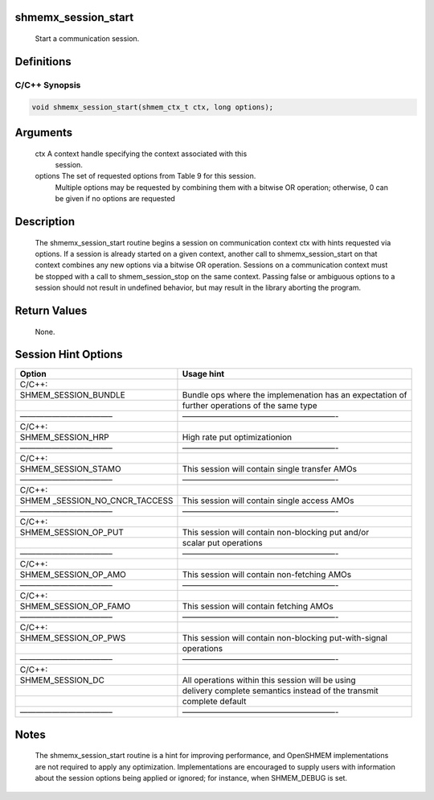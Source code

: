 shmemx_session_start
====================

   Start a communication session.

Definitions
===========

C/C++ Synopsis
--------------

.. code:: bash

   void shmemx_session_start(shmem_ctx_t ctx, long options);

Arguments
=========

   ctx         A context handle specifying the context associated with this
               session.

   options     The set of requested options from Table 9 for this session.
               Multiple options may be requested by combining them with a
               bitwise OR operation; otherwise, 0 can be given if no options
               are requested

Description
===========

   The shmemx_session_start routine begins a session on communication context
   ctx with hints requested via options. If a session is already started on a
   given context, another call to shmemx_session_start on that context
   combines any new options via a bitwise OR operation. Sessions on a
   communication context must be stopped with a call to shmem_session_stop on
   the same context. Passing false or ambiguous options to a session should
   not result in undefined behavior, but may result in the library aborting
   the program.

Return Values
=============

   None.

Session Hint Options
====================

+--------------------------+-------------------------------------------+
| Option                   | Usage hint                                |
+==========================+===========================================+
| C/C++:                   |                                           |
+--------------------------+-------------------------------------------+
| SHMEM_SESSION_BUNDLE     | Bundle ops where the implemenation has an |
|                          | expectation of                            |
+--------------------------+-------------------------------------------+
|                          | further operations of the same type       |
+--------------------------+-------------------------------------------+
| ———————————–             | ———————————————————-                      |
+--------------------------+-------------------------------------------+
| C/C++:                   |                                           |
+--------------------------+-------------------------------------------+
| SHMEM_SESSION_HRP        | High rate put optimizationion             |
+--------------------------+-------------------------------------------+
| ———————————–             | ———————————————————-                      |
+--------------------------+-------------------------------------------+
| C/C++:                   |                                           |
+--------------------------+-------------------------------------------+
| SHMEM_SESSION_STAMO      | This session will contain single transfer |
|                          | AMOs                                      |
+--------------------------+-------------------------------------------+
| ———————————–             | ———————————————————-                      |
+--------------------------+-------------------------------------------+
| C/C++:                   |                                           |
+--------------------------+-------------------------------------------+
| SHMEM                    | This session will contain single access   |
| _SESSION_NO_CNCR_TACCESS | AMOs                                      |
+--------------------------+-------------------------------------------+
| ———————————–             | ———————————————————-                      |
+--------------------------+-------------------------------------------+
| C/C++:                   |                                           |
+--------------------------+-------------------------------------------+
| SHMEM_SESSION_OP_PUT     | This session will contain non-blocking    |
|                          | put and/or                                |
+--------------------------+-------------------------------------------+
|                          | scalar put operations                     |
+--------------------------+-------------------------------------------+
| ———————————–             | ———————————————————-                      |
+--------------------------+-------------------------------------------+
| C/C++:                   |                                           |
+--------------------------+-------------------------------------------+
| SHMEM_SESSION_OP_AMO     | This session will contain non-fetching    |
|                          | AMOs                                      |
+--------------------------+-------------------------------------------+
| ———————————–             | ———————————————————-                      |
+--------------------------+-------------------------------------------+
| C/C++:                   |                                           |
+--------------------------+-------------------------------------------+
| SHMEM_SESSION_OP_FAMO    | This session will contain fetching AMOs   |
+--------------------------+-------------------------------------------+
| ———————————–             | ———————————————————-                      |
+--------------------------+-------------------------------------------+
| C/C++:                   |                                           |
+--------------------------+-------------------------------------------+
| SHMEM_SESSION_OP_PWS     | This session will contain non-blocking    |
|                          | put-with-signal                           |
+--------------------------+-------------------------------------------+
|                          | operations                                |
+--------------------------+-------------------------------------------+
| ———————————–             | ———————————————————-                      |
+--------------------------+-------------------------------------------+
| C/C++:                   |                                           |
+--------------------------+-------------------------------------------+
| SHMEM_SESSION_DC         | All operations within this session will   |
|                          | be using                                  |
+--------------------------+-------------------------------------------+
|                          | delivery complete semantics instead of    |
|                          | the transmit                              |
+--------------------------+-------------------------------------------+
|                          | complete default                          |
+--------------------------+-------------------------------------------+
| ———————————–             | ———————————————————-                      |
+--------------------------+-------------------------------------------+

Notes
=====

   The shmemx_session_start routine is a hint for improving performance, and
   OpenSHMEM implementations are not required to apply any optimization.
   Implementations are encouraged to supply users with information about the
   session options being applied or ignored; for instance, when SHMEM_DEBUG is
   set.
